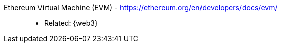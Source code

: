 [#evm]#Ethereum Virtual Machine (EVM)# - https://ethereum.org/en/developers/docs/evm/::
* Related: {web3}
